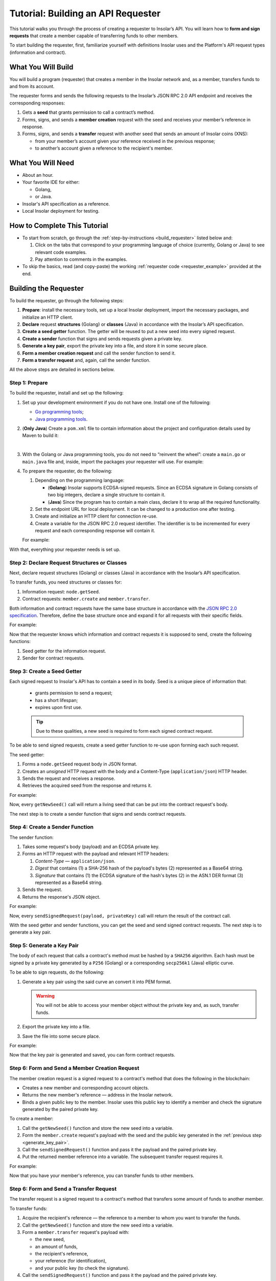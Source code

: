 .. _building_requester:

===================================
Tutorial: Building an API Requester
===================================

.. TODO: Put the relevant links to API specification everywhere necessary.

This tutorial walks you through the process of creating a requester to Insolar’s API. You will learn how to **form and sign requests** that create a member capable of transferring funds to other members.

To start building the requester, first, familiarize yourself with definitions Insolar uses and the Platform's API request types (information and contract).

.. _what_you_will_build:

What You Will Build
-------------------

You will build a program (requester) that creates a member in the Insolar network and, as a member, transfers funds to and from its account.

The requester forms and sends the following requests to the Insolar’s JSON RPC 2.0 API endpoint and receives the corresponding responses:

#. Gets a **seed** that grants permission to call a contract’s method.

#. Forms, signs, and sends a **member creation** request with the seed and receives your member’s reference in response.

#. Forms, signs, and sends a **transfer** request with another seed that sends an amount of Insolar coins (XNS):

   * from your member’s account given your reference received in the previous response;
   * to another’s account given a reference to the recipient's member.

.. _what_you_will_need:

What You Will Need
------------------

* About an hour.
* Your favorite IDE for either:

  * Golang,
  * or Java.

* Insolar's API specification as a reference.
* Local Insolar deployment for testing.

.. _how_to_complete:

How to Complete This Tutorial
-----------------------------

* To start from scratch, go through the :ref:`step-by-instructions <build_requester>` listed below and:

  #. Click on the tabs that correspond to your programming language of choice (currently, Golang or Java) to see relevant code examples.
  #. Pay attention to comments in the examples.

* To skip the basics, read (and copy-paste) the working :ref:`requester code <requester_example>` provided at the end.

.. _build_requester:

Building the Requester
----------------------

To build the requester, go through the following steps:

#. **Prepare**: install the necessary tools, set up a local Insolar deployment, import the necessary packages, and initialize an HTTP client.

#. **Declare** request **structures** (Golang) or **classes** (Java) in accordance with the Insolar’s API specification.

#. **Create a seed getter** function. The getter will be reused to put a new seed into every signed request.

#. **Create a sender** function that signs and sends requests given a private key.

#. **Generate a key pair**, export the private key into a file, and store it in some secure place.

#. **Form a member creation request** and call the sender function to send it.

#. **Form a transfer request** and, again, call the sender function.

All the above steps are detailed in sections below.

.. _prepare:

Step 1: Prepare
~~~~~~~~~~~~~~~

To build the requester, install and set up the following:

#. Set up your development environment if you do not have one. Install one of the following:

   * `Go programming tools <https://golang.org/doc/install>`_;
   * `Java programming tools <https://java.com/en/download/help/download_options.xml>`_.

   .. _maven_file:

#. (**Only Java**) Create a ``pom.xml`` file to contain information about the project and configuration details used by Maven to build it:

   .. toggle-header::
      :header: ``pom.xml`` **Show/Hide**

      .. code-block:: xml
         :linenos:

         <?xml version="1.0" encoding="UTF-8"?>
         <project xmlns="http://maven.apache.org/POM/4.0.0"
                  xmlns:xsi="http://www.w3.org/2001/XMLSchema-instance"
                  xsi:schemaLocation="http://maven.apache.org/POM/4.0.0 http://maven.apache.org/xsd/maven-4.0.0.xsd">
             <modelVersion>4.0.0</modelVersion>

             <groupId>requester</groupId>
             <artifactId>requester-java-example</artifactId>
             <version>1.0-SNAPSHOT</version>

             <properties>
                 <java.version>11</java.version>
             </properties>

             <dependencies>
                 <dependency>
                     <groupId>org.bouncycastle</groupId>
                     <artifactId>bcprov-jdk15on</artifactId>
                     <version>1.60</version>
                 </dependency>
                 <dependency>
                     <groupId>org.bouncycastle</groupId>
                     <artifactId>bcpkix-jdk15on</artifactId>
                     <version>1.51</version>
                 </dependency>
                 <dependency>
                     <groupId>org.json</groupId>
                     <artifactId>json</artifactId>
                     <version>20180813</version>
                 </dependency>
                 <dependency>
                     <groupId>com.google.code.gson</groupId>
                     <artifactId>gson</artifactId>
                     <version>2.8.5</version>
                 </dependency>
             </dependencies>
             
             <build>
                 <plugins>
                     <plugin>
                         <groupId>org.apache.maven.plugins</groupId>
                         <artifactId>maven-compiler-plugin</artifactId>
                         <version>3.8.0</version>
                         <configuration>
                             <release>11</release>
                         </configuration>
                     </plugin>

                     <plugin>
                         <groupId>org.apache.maven.plugins</groupId>
                         <artifactId>maven-assembly-plugin</artifactId>
                         <executions>
                             <execution>
                                 <phase>package</phase>
                                 <goals>
                                     <goal>single</goal>
                                 </goals>
                                 <configuration>
                                     <archive>
                                         <manifest>
                                             <mainClass>
                                                 requester.Main
                                             </mainClass>
                                         </manifest>
                                     </archive>
                                     <descriptorRefs>
                                         <descriptorRef>jar-with-dependencies</descriptorRef>
                                     </descriptorRefs>
                                 </configuration>
                             </execution>
                         </executions>
                     </plugin>

                 </plugins>
             </build>
             
         </project>

   |

#. With the Golang or Java programming tools, you do not need to “reinvent the wheel”: create a ``main.go`` or ``main.java`` file and, inside, import the packages your requester will use. For example:

   .. content-tabs::

      .. tab-container:: Golang
         :title: Golang: Main.go

         .. code-block:: Go
            :linenos:

            package main

            import (
               // You will need:
               // - Some basic Golang functionality.
               "os"
               "bytes"
               "io/ioutil"
               "fmt"
               "log"
               "strconv"
               // - HTTP client.
               "net/http"
               // - Big numbers to store signatures.
               "math/big"
               // - Basic cryptography.
               "crypto/x509"
               "crypto/elliptic"
               "crypto/ecdsa"
               "crypto/rand"
               "crypto/sha256"
               // - Basic encoding capabilities.
               "encoding/pem"
               "encoding/json"
               "encoding/base64"
               "encoding/asn1"
            )

      .. tab-container:: Java
         :title: Java: Main.java

         .. code-block:: Java
            :linenos:

            package requester;

            // You will need:
            // - Some basic Java functionality.
            import java.util.*;
            import java.nio.charset.StandardCharsets;
            import java.io.*;
            // - HTTP client.
            import java.net.URL;
            import java.net.http.HttpClient;
            import java.net.http.HttpRequest;
            import java.net.http.HttpResponse;
            // - Big numbers to store signatures.
            import java.math.BigInteger;
            // - Basic cryptography.
            import java.security.*;
            import java.security.spec.ECGenParameterSpec;
            import org.bouncycastle.asn1.*;
            import org.bouncycastle.openssl.jcajce.JcaPEMWriter;
            // - Basic encoding capabilities.
            import com.google.gson.Gson;
            import com.google.gson.annotations.SerializedName;
            import org.json.JSONObject;

#. To prepare the requester, do the following:

   #. Depending on the programming language:

      .. _golang_sig:

      * (**Golang**) Insolar supports ECDSA-signed requests. Since an ECDSA signature in Golang consists of two big integers, declare a single structure to contain it.
      * (**Java**) Since the program has to contain a main class, declare it to wrap all the required functionality.

      .. _set_url:
   #. Set the endpoint URL for local deployment. It can be changed to a production one after testing.
   #. Create and initialize an HTTP client for connection re-use.
   #. Create a variable for the JSON RPC 2.0 request identifier. The identifier is to be incremented for every request and each corresponding response will contain it.

   For example:

   .. content-tabs::

      .. tab-container:: Golang
         :title: Golang: Main.go

         .. code-block:: Go
            :linenos:

            // Declare a structure to contain the ECDSA signature:
            type ecdsaSignature struct {
               R, S *big.Int
            }

            // Set the endpoint URL for local deployment (is to be changed to a production URL):
            const (
               url = "http://127.0.0.1:19101/api/"
            )

            // Create and initialize an HTTP client for connection re-use:
            var client *http.Client

            func init() {
               client = &http.Client{}
            }

            // Create a variable for the JSON RPC 2.0 request identifier:
            var id int = 1
            // The identifier is to be incremented for every request and each corresponding response will contain it.

      .. tab-container:: Java
         :title: Java: Main.java

         .. code-block:: Java
            :linenos:

            // Declare a main class to wrap all the required functionality:
            public class Main {

                // Set the endpoint URL for local deployment (is to be changed to a production URL):
                private static final String API_URL = "http://localhost:19101/api";

                // Create and initialize an HTTP client for connection re-use:
                private static final HttpClient client = HttpClient.newBuilder().build();

                // Create a variable for the JSON RPC 2.0 request identifier:
                static Integer id = 1;
                // The identifier is to be incremented for every request and each corresponding response will contain it.

                // The Main class is to be continued...

With that, everything your requester needs is set up.

.. _declare_structs_or_classes:

Step 2: Declare Request Structures or Classes
~~~~~~~~~~~~~~~~~~~~~~~~~~~~~~~~~~~~~~~~~~~~~

Next, declare request structures (Golang) or classes (Java) in accordance with the Insolar’s API specification.

To transfer funds, you need structures or classes for:

#. Information request: ``node.getSeed``.
#. Contract requests: ``member.create`` and ``member.transfer``.

Both information and contract requests have the same base structure in accordance with the `JSON RPC 2.0 specification <https://www.jsonrpc.org/specification>`_.
Therefore, define the base structure once and expand it for all requests with their specific fields.

For example:

.. content-tabs::

   .. tab-container:: Golang
      :title: Golang: Main.go

      .. code-block:: Go
         :linenos:

         // Continue in the Main.go file...

         // Declare a nested structure to form requests to Insolar's API in accordance with the specification.
         // The Platform uses the basic JSON RPC 2.0 request structure:
         type requestBody struct {
            JSONRPC        string         `json:"jsonrpc"`
            ID             int            `json:"id"`
            Method         string         `json:"method"`
            // Params is a structure that depends on a particular method:
            Params         interface{}    `json:"params"`
         }

         // The Platform defines params of the signed request as follows:
         type params struct {
            Seed            string       `json:"seed"`
            CallSite        string       `json:"callSite"`
            // CallParams is a structure that depends on a particular method.
            CallParams      interface{}  `json:"callParams"`
            PublicKey       string       `json:"publicKey"`
         }

         type paramsWithReference struct {
            params
            Reference       string  `json:"reference"`
         }

         // The member.create request has no parameters, so it's an empty structure:
         type memberCreateCallParams struct {}

         // The transfer request sends an amount of funds to member identified by a reference:
         type transferCallParams struct {
            Amount            string    `json:"amount"`
            ToMemberReference string    `json:"toMemberReference"`
         }

   .. tab-container:: Java
      :title: Java: Main.java

      .. tip:: In Java, create the corresponding setters to initialize class instances later.

      .. code-block:: Java
         :linenos:

         // Continue in the Main class...

         // Declare a class to build a request:
         public static class Schema {

           // Declare a class to form requests to Insolar's API in accordance with the specification.
           // The Platform uses the basic JSON RPC 2.0 request structure:
           public static class requestBody {
               @SerializedName("jsonrpc")
               private String jsonrpc;
               @SerializedName("id")
               private Integer id;
               @SerializedName("method")
               private String method;
               @SerializedName("params")
               private Params params;

               // Create setters for the variables:
               public requestBody() {
                   // Set the JSON RPC protocol version:
                   jsonrpc = "2.0";
                   id = 1;
                   method = null;
                   params = null;
               }
               public requestBody withID(Integer id) {
                   this.id = id;
                   return this;
               }

               public requestBody withMethod(String method) {
                   this.method = method;
                   return this;
               }

               // Params is a class which structure depends on a particular method:
               public requestBody withParams(Params params) {
                   this.params = params;
                   return this;
               }

               // Create a converter function to JSON:
               public String toJson() {
                   return new Gson().toJson(this);
               }
           }

           // The Platform defines params of the signed request as follows:
           public static class Params {

               @SerializedName("seed")
               private String seed;
               @SerializedName("callSite")
               private String callSite;
               // callParams is a structure that depends on a particular method.
               @SerializedName("callParams")
               private Object callParams;
               @SerializedName("reference")
               private String reference;
               @SerializedName("publicKey")
               private String publicKey;

               // Create the corresponding setters:
               public void setSeed(String seed) {
                   this.seed = seed;
               }

               public void setCallSite(String callSite) {
                   this.callSite = callSite;
               }

               public void setCallParams(Object callParams) {
                   this.callParams = callParams;
               }

               public void setReference(String reference) {
                   this.reference = reference;
               }

               public void setPublicKey(String publicKey) {
                   this.publicKey = publicKey;
               }
           }
           // The transfer request sends an amount of funds to member identified by a reference:
           public static class TransferCallParams {
               private String amount;
               private String toMemberReference;

               // Create the corresponding setter:
               public TransferCallParams(String amount, String toMemberReference) {
                   this.amount = amount;
                   this.toMemberReference = toMemberReference;
               }
           }
         }

Now that the requester knows which information and contract requests it is supposed to send, create the following functions:

#. Seed getter for the information request.
#. Sender for contract requests.

.. _create_seed_getter:

Step 3: Create a Seed Getter
~~~~~~~~~~~~~~~~~~~~~~~~~~~~

Each signed request to Insolar's API has to contain a seed in its body. Seed is a unique piece of information that:

   * grants permission to send a request;
   * has a short lifespan;
   * expires upon first use.

   .. tip:: Due to these qualities, a new seed is required to form each signed contract request.

To be able to send signed requests, create a seed getter function to re-use upon forming each such request.

The seed getter:

#. Forms a ``node.getSeed`` request body in JSON format.
#. Creates an *unsigned* HTTP request with the body and a Content-Type (``application/json``) HTTP header.
#. Sends the request and receives a response.
#. Retrieves the acquired seed from the response and returns it.

For example:

.. content-tabs::

   .. tab-container:: Golang
      :title: Golang: Main.go

      .. code-block:: Go
         :linenos:

         // Continue in the Main.go file...

         // Create a function to get a new seed for each signed request:
         func getNewSeed() string {
             // Form a request body for getSeed:
             getSeedReq := requestBody{
                 JSONRPC: "2.0",
                 Method:  "node.getSeed",
                 ID:      id,
             }
             // Increment the id for future requests:
             id++

             // Marshal the payload into JSON:
             jsonSeedReq, err := json.Marshal(getSeedReq)
             if err != nil {
                 log.Fatalln(err)
             }

             // Create a new HTTP request and send it:
             seedReq, err := http.NewRequest("POST", url+"rpc", bytes.NewBuffer(jsonSeedReq))
             if err != nil {
                 log.Fatalln(err)
             }
             seedReq.Header.Set("ContentType", "application/json")
             seedResponse, err := client.Do(seedReq)
             if err != nil {
                 log.Fatalln(err)
             }
             defer seedReq.Body.Close()

             // Receive the response body:
             seedRespBody, err := ioutil.ReadAll(seedResponse.Body)
             if err != nil {
                 log.Fatalln(err)
             }

             // Unmarshal the response:
             var newSeed map[string]interface{}
             err = json.Unmarshal(seedRespBody, &newSeed)
             if err != nil {
                 log.Fatalln(err)
             }

             // (Optional) Print the request and its response:
             print := "POST to " + url+"call" +
             "\nPayload: " + string(jsonSeedReq) +
             "\nResponse status code: " +  strconv.Itoa(seedResponse.StatusCode) +
             "\nResponse: " + string(seedRespBody) + "\n"
             fmt.Println(print)

             // Retrieve and return the current seed:
             return newSeed["result"].(map[string]interface{})["Seed"].(string)
         }

   .. tab-container:: Java
      :title: Java: Main.java

      .. code-block:: Java
         :linenos:

         // Continue in the Main class...

         // Create a function to get a new seed for each signed request:
         private static String getNewSeed() throws Exception {

           // Form a request body for getSeed and format it into JSON:
           String seedRequest = new Schema.requestBody().withMethod("node.getSeed").withID(id).toJson();
           // Increment the id for future requests:
           id++;

           // Create a new HTTP request and send it:
           URL url = new URL(API_URL.concat("/rpc"));
           HttpRequest request = HttpRequest.newBuilder()
                   .POST(HttpRequest.BodyPublishers.ofString(seedRequest))
                   .header("Content-Type", "application/json; utf-8")
                   .uri(url.toURI())
                   .build();
           HttpResponse<String> send = client.send(request, HttpResponse.BodyHandlers.ofString());
           assert send.statusCode() == 200;

           // Receive the response body:
           String response = send.body();

           // (Optional) Print the request and its response:
           String req = new StringBuilder("\n\nPOST to ").append(url)
                   .append("\n")
                   .append("Payload: ")
                   .append(seedRequest)
                   .append("\nResponse status code = ").append(send.statusCode())
                   .append("\nResponse: ").append(response)
                   .append("\n")
                   .toString();
           System.out.println(req);

           // Retrieve and return the current seed:
           return new JSONObject(response).getJSONObject("result").getString("Seed");
         }

Now, every ``getNewSeed()`` call will return a living seed that can be put into the contract request's body.

The next step is to create a sender function that signs and sends contract requests.

.. _create_sender:

Step 4: Create a Sender Function
~~~~~~~~~~~~~~~~~~~~~~~~~~~~~~~~

The sender function:

#. Takes some request's body (payload) and an ECDSA private key.
#. Forms an HTTP request with the payload and relevant HTTP headers:

   #. *Content-Type* — ``application/json``.
   #. *Digest* that contains (1) a SHA-256 hash of the payload's bytes (2) represented as a Base64 string.
   #. *Signature* that contains (1) the ECDSA signature of the hash's bytes (2) in the ASN.1 DER format (3) represented as a Base64 string.

#. Sends the request.
#. Returns the response's JSON object.

For example:

.. content-tabs::

   .. tab-container:: Golang
      :title: Golang: Main.go

      .. tip:: In Golang, the ECDSA signature consists of two big integers. To form a signature, put into the ``ecdsaSignature`` structure defined in :ref:`one of the preparation steps <golang_sig>`.

      .. code-block:: Go
         :linenos:

         // Continue in the Main.go file...

         // Create a function to send signed requests:
         func sendSignedRequest(payload requestBody, privateKey *ecdsa.PrivateKey) map[string]interface{} {
             // Marshal the payload into JSON:
             jsonPayload, err := json.Marshal(payload)
             if err != nil {
                 log.Fatalln(err)
             }

             // Take a SHA-256 hash of the payload's bytes:
             hash := sha256.Sum256(jsonPayload)

             // Sign the hash with the private key:
             r, s, err := ecdsa.Sign(rand.Reader, privateKey, hash[:])
             if err != nil {
                 log.Fatalln(err)
             }

             // Convert the signature into ASN.1 DER format:
             sig := ecdsaSignature{
                 R: r,
                 S: s,
             }
             signature, err := asn1.Marshal(sig)
             if err != nil {
                 log.Fatalln(err)
             }

             // Convert both hash and signature into a Base64 string:
             hash64 := base64.StdEncoding.EncodeToString(hash[:])
             signature64 := base64.StdEncoding.EncodeToString(signature)

             // Create a new request and set its headers:
             request, err := http.NewRequest("POST", url+"call", bytes.NewBuffer(jsonPayload))
             if err != nil {
                 log.Fatalln(err)
             }
             request.Header.Set("ContentType", "application/json")

             // Put the hash string into the HTTP Digest header:
             request.Header.Set("Digest", "SHA-256="+hash64)

             // Put the signature string into the HTTP Signature header:
             request.Header.Set("Signature", "keyId=\"public-key\", algorithm=\"ecdsa\", headers=\"digest\", signature="+signature64)

             // Send the signed request:
             response, err := client.Do(request)
             if err != nil {
                 log.Fatalln(err)
             }
             defer response.Body.Close()

             // Receive the response body:
             responseBody, err := ioutil.ReadAll(response.Body)
             if err != nil {
                 log.Fatalln(err)
             }

             // Unmarshal it into a JSON object:
             var JSONObject map[string]interface{}
             err = json.Unmarshal(responseBody, &JSONObject)
             if err != nil {
                 log.Fatalln(err)
             }

             // (Optional) Print the request and its response:
             print := "POST to " + url+"call" +
             "\nPayload: " + string(jsonPayload) +
             "\nResponse status code: " + strconv.Itoa(response.StatusCode) +
             "\nResponse: " + string(responseBody) + "\n"
             fmt.Println(print)

             // Return the response:
             return JSONObject
         }

   .. tab-container:: Java
      :title: Java: Main.java

      .. code-block:: Java
         :linenos:

         // Continue in the Main class...

         // Create a function to send signed requests:
         private static JSONObject sendSignedRequest(String requestBody, PrivateKey privateKey) throws Exception {

             // Take a SHA-256 hash of the payload's bytes:
             byte[] payload = requestBody.getBytes("UTF-8");
             MessageDigest detester = MessageDigest.getInstance("SHA-256");
             detester.update(payload);
             byte[] digest = detester.digest();

             // Sign the hash with the private key:
             Signature ecdsaSign = Signature.getInstance("SHA256withECDSA", "BC");
             ecdsaSign.initSign(privateKey);
             ecdsaSign.update(payload);
             byte[] signature = ecdsaSign.sign();

             // Convert the signature into ASN.1 DER format:
             ASN1InputStream asn1 = new ASN1InputStream(signature);
             DLSequence dlSequence = (DLSequence) asn1.readObject();
             BigInteger r = ((ASN1Integer) dlSequence.getObjectAt(0)).getPositiveValue();
             BigInteger s = ((ASN1Integer) dlSequence.getObjectAt(1)).getPositiveValue();
             ByteArrayOutputStream bos = new ByteArrayOutputStream();
             DERSequenceGenerator seq = new DERSequenceGenerator(bos);
             seq.addObject(new ASN1Integer(r));
             seq.addObject(new ASN1Integer(s));
             seq.close();
             byte[] derSignature = bos.toByteArray();

             // Convert both hash and signature into a Base64 string:
             String digest64 = Base64.getEncoder().encodeToString(digest);
             String signature64 = Base64.getEncoder().encodeToString(derSignature);

             // Put the hash string into the HTTP Digest header:
             String digestHeader = "SHA-256=" + digest64;
             // Put the signature string into the HTTP Signature header:
             String signatureHeader = "keyId=\"member-pub-key\", algorithm=\"ecdsa\", headers=\"digest\", signature=" + signature64;

             // Create a new request and send it:
             URL url = new URL(API_URL.concat("/call"));
             HttpRequest request = HttpRequest.newBuilder()
                     .POST(HttpRequest.BodyPublishers.ofString(requestBody))
                     .header("Content-Type", "application/json; utf-8")
                     .header("Digest", digestHeader)
                     .header("Signature", signatureHeader)
                     .uri(url.toURI())
                     .build();
             HttpResponse<String> send = client.send(request, HttpResponse.BodyHandlers.ofString());

             assert send.statusCode() == 200;

             // Receive the response:
             String response = send.body();

             // (Optional) Print the request and its response:
             String req = new StringBuilder("\n\nPOST to ").append(url)
                     .append("\n")
                     .append("Payload: ")
                     .append(requestBody)
                     .append("\nResponse status code = ").append(send.statusCode())
                     .append("\nResponse: ").append(response)
                     .append("\n")
                     .toString();
             System.out.println(req);

             // Return the response:
             return new JSONObject(response);
         }

Now, every ``sendSignedRequest(payload, privateKey)`` call will return the result of the contract call.

With the seed getter and sender functions, you can get the seed and send signed contract requests. The next step is to generate a key pair.

.. _generate_key_pair:

Step 5: Generate a Key Pair
~~~~~~~~~~~~~~~~~~~~~~~~~~~

The body of each request that calls a contract's method must be hashed by a ``SHA256`` algorithm. Each hash must be signed by a private key generated by a ``P256`` (Golang) or a corresponding ``secp256k1`` (Java) elliptic curve.

To be able to sign requests, do the following:

#. Generate a key pair using the said curve an convert it into PEM format.

   .. warning:: You will not be able to access your member object without the private key and, as such, transfer funds.

#. Export the private key into a file.
#. Save the file into some secure place.

For example:

.. content-tabs::

   .. tab-container:: Golang
      :title: Golang: Main.go

      .. tip:: In Golang, to encode the key into the PEM format, first, convert it into ASN.1 DER using the ``x509`` library.

      .. code-block:: Go
         :linenos:

         // Continue in the Main.go file...

         // Create the main function:
         func main() {
            // Generate a key pair:
            privateKey := new(ecdsa.PrivateKey)
            privateKey, err := ecdsa.GenerateKey(elliptic.P256(), rand.Reader)
            var publicKey ecdsa.PublicKey
            publicKey = privateKey.PublicKey

            // Convert both private and public keys into PEM format:
            x509PublicKey, err := x509.MarshalPKIXPublicKey(&publicKey)
            if err != nil {
                log.Fatalln(err)
            }
            pemPublicKey := pem.EncodeToMemory(&pem.Block{Type: "PUBLIC KEY", Bytes: x509PublicKey})

            x509PrivateKey, err := x509.MarshalECPrivateKey(privateKey)
            if err != nil {
                log.Fatalln(err)
            }
            pemPrivateKey := pem.EncodeToMemory(&pem.Block{Type: "PRIVATE KEY", Bytes: x509PrivateKey})

            // The private key is required to sign requests.
            // Make sure to put into a file to save it in some secure place later:
            file, err := os.Create("private.pem")
            if err != nil {
                fmt.Println(err)
                return
            }
            file.WriteString(string(pemPrivateKey))
            file.Close()

            // The main function is to be continued...
          }

   .. tab-container:: Java
      :title: Java: Main.java

      .. code-block:: Java
         :linenos:

         // Continue in the Main class...

         // Create the main function:
         public static void main(String[] args) throws Exception {
             // Generate a key pair:
             Security.addProvider(new org.bouncycastle.jce.provider.BouncyCastleProvider());
             SecureRandom secureRandom = new SecureRandom();
             ECGenParameterSpec spec = new ECGenParameterSpec("secp256k1");
             KeyPairGenerator keyPairGenerator = KeyPairGenerator.getInstance("ECDSA");
             keyPairGenerator.initialize(spec, secureRandom);
             KeyPair keyPair = keyPairGenerator.generateKeyPair();

             // Convert the public key into PEM format:
             ByteArrayOutputStream baos = new ByteArrayOutputStream();
             JcaPEMWriter jcaPEMWriter = new JcaPEMWriter(new OutputStreamWriter(baos, StandardCharsets.UTF_8));
             jcaPEMWriter.writeObject(keyPair.getPublic());
             jcaPEMWriter.flush();
             jcaPEMWriter.close();
             String publicKey = new String(baos.toByteArray());

             // The private key is required to sign requests.
             // Convert it into PEM format and make sure to put into a file to save it in some secure place later:
             StringWriter stringWriter = new StringWriter();
             JcaPEMWriter pemWriter = new JcaPEMWriter(stringWriter);
             try (PrintStream out = new PrintStream(new FileOutputStream("private.pem"))) {
                 pemWriter.writeObject(keyPair);
                 pemWriter.close();
                 String pem = stringWriter.toString();
                 out.print(pem);
             }

             // The main function is to be continued...
          }

Now that the key pair is generated and saved, you can form contract requests.

.. _form_member_create:

Step 6: Form and Send a Member Creation Request
~~~~~~~~~~~~~~~~~~~~~~~~~~~~~~~~~~~~~~~~~~~~~~~

The member creation request is a signed request to a contract's method that does the following in the blockchain:

* Creates a new member and corresponding account objects.
* Returns the new member's reference — address in the Insolar network.
* Binds a given public key to the member. Insolar uses this public key to identify a member and check the signature generated by the paired private key.

To create a member:

#. Call the ``getNewSeed()`` function and store the new seed into a variable.
#. Form the ``member.create`` request's payload with the seed and the public key generated in the :ref:`previous step <generate_key_pair>`.
#. Call the ``sendSignedRequest()`` function and pass it the payload and the paired private key.
#. Put the returned member reference into a variable. The subsequent transfer request requires it.

For example:

.. content-tabs::

   .. tab-container:: Golang
      :title: Golang: Main.go

      .. code-block:: Go
         :linenos:

         // Continue in the main() function...

         // Get a seed to form the request:
         seed := getNewSeed()
         // Form a request body for member.create:
         createMemberReq := requestBody{
             JSONRPC: "2.0",
             Method:  "api.call",
             ID:      id,
             Params:params {
                 Seed: seed,
                 CallSite: "member.create",
                 CallParams:memberCreateCallParams {},
                 PublicKey: string(pemPublicKey),},
         }
         // Increment the JSON RPC 2.0 request identifier for future requests:
         id++

         // Send the signed member.create request:
         newMember := sendSignedRequest(createMemberReq, privateKey)

         // Put the reference to your new member into a variable to send subsequent transfer requests:
         memberReference := newMember["result"].(map[string]interface{})["callResult"].(map[string]interface{})["reference"].(string)

         // The main function is to be continued...

   .. tab-container:: Java
      :title: Java: Main.java

      .. code-block:: Java
         :linenos:

         // Continue in the main() function...

         // Get a seed to form a request:
         String seed = getNewSeed();
         // Form a request body for member.create:
         Schema.Params memberParams = new Schema.Params();
         memberParams.setSeed(seed);
         memberParams.setCallSite("member.create");
         memberParams.setPublicKey(publicKey);

         // Form a JSON payload:
         String createMemberReq = new Schema.requestBody().withMethod("api.call").withParams(memberParams).withID(id).toJson();

         // Increment the JSON RPC 2.0 request identifier for future requests:
         id++;

         // Send the signed member.create request:
         JSONObject newMember = sendSignedRequest(createMemberReq, keyPair.getPrivate());
         assert newMember.isNull("error");

         // Put the reference to your new member into a variable to send subsequent transfer requests:
         String memberReference = newMember.getJSONObject("result").getJSONObject("callResult").getString("reference");

         // The main function is to be continued...

Now that you have your member's reference, you can transfer funds to other members.

.. _form_transfer:

Step 6: Form and Send a Transfer Request
~~~~~~~~~~~~~~~~~~~~~~~~~~~~~~~~~~~~~~~~

The transfer request is a signed request to a contract's method that transfers some amount of funds to another member.

To transfer funds:

#. Acquire the recipient's reference — the reference to a member to whom you want to transfer the funds.
#. Call the ``getNewSeed()`` function and store the new seed into a variable.
#. Form a ``member.transfer`` request's payload with:

   * the new seed,
   * an amount of funds,
   * the recipient's reference,
   * your reference (for identification),
   * and your public key (to check the signature).

#. Call the ``sendSignedRequest()`` function and pass it the payload and the paired private key.

The transfer request will return the factual fee value in its response.

For example:

.. attention:: Put the reference to the recipient's member into the ``ToMemberReference`` field value in the highlighted line.

.. content-tabs::

   .. tab-container:: Golang
      :title: Golang: Main.go

      .. code-block:: Go
         :linenos:
         :emphasize-lines: 15

         // Continue in the main() function...

         // Get a new seed to form a transfer request:
         seed = getNewSeed()
         // Form a request body for transfer:
         transferReq := requestBody{
             JSONRPC: "2.0",
             Method:  "api.call",
             ID:      id,
             Params:paramsWithReference{ params:params{
                    Seed: seed,
                    CallSite: "member.transfer",
                    CallParams:transferCallParams {
                        Amount: "100",
                        ToMemberReference: "<reference_to_the_recipient_member>",
                    },
                    PublicKey: string(pemPublicKey),
                 },
                 Reference: string(memberReference),
             },
         }
         // Increment the id for future requests:
         id++

         // Send the signed transfer request:
         newTransfer := sendSignedRequest(transferReq, privateKey)
         fee := newTransfer["result"].(map[string]interface{})["callResult"].(map[string]interface{})["fee"].(string)

	     // (Optional) Print out the fee.
         fmt.Println("Fee is " + fee)

         // Close the main function.
         }

   .. tab-container:: Java
      :title: Java: Main.java

      .. code-block:: Java
         :linenos:
         :emphasize-lines: 11

         // Continue in the main() function...

         // Get a new seed to form a transfer request:
         seed = getNewSeed();

         // Form a request body for transfer:
         Schema.Params transferParams = new Schema.Params();
         transferParams.setSeed(seed);
         transferParams.setCallSite("member.transfer");
         transferParams.setPublicKey(publicKey);
         transferParams.setCallParams(new Schema.TransferCallParams("100", "<reference_to_the_recipient_member>"));
         transferParams.setReference(memberReference);

         // Form a JSON payload:
         String transferReq = new Schema.requestBody().withMethod("api.call").withParams(transferParams).withID(id).toJson();

         // Increment the id for future requests:
         id++;

         // Send the signed transfer request:
         JSONObject newTransfer = sendSignedRequest(transferReq, keyPair.getPrivate());
         assert newTransfer.isNull("error");
         String fee = newTransfer.getJSONObject("result").getJSONObject("callResult").getString("fee");

         // (Optional) Print out the fee.
         System.out.println("Fee is " + fee);

         // Clone the main() function.
         }
         // And remember to close the Main class.
         }

With that, the requester, as a member, can send funds to other members of the Insolar network.

.. _test_requester:

Step 7: Test the Requester
~~~~~~~~~~~~~~~~~~~~~~~~~~

To test the requester, do the following:

#. Set up an :ref:`Insolar network locally <setting_up_devnet>`.
#. Make sure the :ref:`endpoint URL <set_url>` is set to ``http://127.0.0.1:19101/api/``.
#. Run the requester:

.. content-tabs::

   .. tab-container:: Golang
      :title: Golang

      .. code-block:: console

         $ go run Main.go

   .. tab-container:: Java
      :title: Java: Main.java

      .. tip:: Make sure to create the ``pom.xml`` file for Maven as described in :ref:`one of the preparation steps <maven_file>`.

      .. code-block:: console

         $ mvn install
         $ java -jar ./target/insolar-java-example-1.0-SNAPSHOT-jar-with-dependencies.jar

.. _Summary:

Summary
-------

Congratulations! You have just developed a requester capable of forming signed requests to interact with the Insolar's API.

Build upon it:

#. Create structures for other requests in accordance with the Insolar's API specification.
#. Export the getter and sender functions to use them in other packages.

.. _requester_example:

Complete Requester Code Examples
--------------------------------

Below are the complete requester code examples in both Golang and Java. Click the links to show or hide them.

.. attention:: To be able to send transfer requests, put the reference to the recipient's member into the ``ToMemberReference`` field value in the highlighted line.

.. toggle-header::
   :header: Golang: ``Main.go`` file. **Show/Hide**

   .. code-block:: Go
      :linenos:
      :emphasize-lines: 277

      package main

      import (
        // You will need:
        // - Some basic Golang functionality.
        "os"
        "bytes"
        "io/ioutil"
        "fmt"
        "log"
        "strconv"
        // - HTTP client.
        "net/http"
        // - Big numbers to store signatures.
        "math/big"
        // - Basic cryptography.
        "crypto/x509"
        "crypto/elliptic"
        "crypto/ecdsa"
        "crypto/rand"
        "crypto/sha256"
        // - Basic encoding capabilities.
        "encoding/pem"
        "encoding/json"
        "encoding/base64"
        "encoding/asn1"
      )

      // Declare a structure to contain the ECDSA signature:
      type ecdsaSignature struct {
        R, S *big.Int
      }

      // Set the endpoint URL for local deployment (is to be changed to a production URL):
      const (
        url = "http://127.0.0.1:19101/api/"
      )

      // Create and initialize an HTTP client for connection re-use:
      var client *http.Client

      func init() {
        client = &http.Client{}
      }

      // Create a variable for the JSON RPC 2.0 request identifier:
      var id int = 1
      // The identifier is to be incremented for every request and each corresponding response will contain it.

      // Declare a nested structure to form requests to Insolar's API in accordance with the specification.
      // The Platform uses the basic JSON RPC 2.0 request structure:
      type requestBody struct {
        JSONRPC        string         `json:"jsonrpc"`
        ID             int            `json:"id"`
        Method         string         `json:"method"`
        // Params is a structure that depends on a particular method:
        Params         interface{}    `json:"params"`
      }

      // The Platform defines params of the signed request as follows:
      type params struct {
        Seed            string       `json:"seed"`
        CallSite        string       `json:"callSite"`
        // CallParams is a structure that depends on a particular method.
        CallParams      interface{}  `json:"callParams"`
        PublicKey       string       `json:"publicKey"`
      }

      type paramsWithReference struct {
        params
        Reference       string  `json:"reference"`
      }

      // The member.create request has no parameters, so it's an empty structure:
      type memberCreateCallParams struct {}

      // The transfer request sends an amount of funds to member identified by a reference:
      type transferCallParams struct {
        Amount            string    `json:"amount"`
        ToMemberReference string    `json:"toMemberReference"`
      }

      // Create a function to get a new seed for each signed request:
      func getNewSeed() string {
        // Form a request body for getSeed:
        getSeedReq := requestBody{
          JSONRPC: "2.0",
          Method:  "node.getSeed",
          ID:      id,
        }
        // Increment the id for future requests:
        id++

        // Marshal the payload into JSON:
        jsonSeedReq, err := json.Marshal(getSeedReq)
        if err != nil {
          log.Fatalln(err)
        }

        // Create a new HTTP request and send it:
        seedReq, err := http.NewRequest("POST", url+"rpc", bytes.NewBuffer(jsonSeedReq))
        if err != nil {
          log.Fatalln(err)
        }
        seedReq.Header.Set("ContentType", "application/json")
        seedResponse, err := client.Do(seedReq)
        if err != nil {
          log.Fatalln(err)
        }
        defer seedReq.Body.Close()

        // Receive the response body:
        seedRespBody, err := ioutil.ReadAll(seedResponse.Body)
        if err != nil {
          log.Fatalln(err)
        }

        // Unmarshal the response:
        var newSeed map[string]interface{}
        err = json.Unmarshal(seedRespBody, &newSeed)
        if err != nil {
          log.Fatalln(err)
        }

        // (Optional) Print the request and its response:
        print := "POST to " + url+"call" +
        "\nPayload: " + string(jsonSeedReq) +
        "\nResponse status code: " +  strconv.Itoa(seedResponse.StatusCode) +
        "\nResponse: " + string(seedRespBody) + "\n"
        fmt.Println(print)

        // Retrieve and return the current seed:
        return newSeed["result"].(map[string]interface{})["Seed"].(string)
      }

      // Create a function to send signed requests:
      func sendSignedRequest(payload requestBody, privateKey *ecdsa.PrivateKey) map[string]interface{} {
        // Marshal the payload into JSON:
        jsonPayload, err := json.Marshal(payload)
        if err != nil {
          log.Fatalln(err)
        }

          // Take a SHA-256 hash of the payload's bytes:
        hash := sha256.Sum256(jsonPayload)

        // Sign the hash with the private key:
        r, s, err := ecdsa.Sign(rand.Reader, privateKey, hash[:])
        if err != nil {
          log.Fatalln(err)
        }

        // Convert the signature into ASN.1 DER format:
        sig := ecdsaSignature{
          R: r,
          S: s,
        }
        signature, err := asn1.Marshal(sig)
        if err != nil {
          log.Fatalln(err)
        }

        // Convert both hash and signature into a Base64 string:
        hash64 := base64.StdEncoding.EncodeToString(hash[:])
        signature64 := base64.StdEncoding.EncodeToString(signature)

        // Create a new request and set its headers:
        request, err := http.NewRequest("POST", url+"call", bytes.NewBuffer(jsonPayload))
        if err != nil {
          log.Fatalln(err)
        }
        request.Header.Set("ContentType", "application/json")

        // Put the hash string into the HTTP Digest header:
        request.Header.Set("Digest", "SHA-256="+hash64)

        // Put the signature string into the HTTP Signature header:
        request.Header.Set("Signature", "keyId=\"public-key\", algorithm=\"ecdsa\", headers=\"digest\", signature="+signature64)

        // Send the signed request:
        response, err := client.Do(request)
        if err != nil {
          log.Fatalln(err)
        }
        defer response.Body.Close()

        // Receive the response body:
        responseBody, err := ioutil.ReadAll(response.Body)
        if err != nil {
          log.Fatalln(err)
        }

        // Unmarshal it into a JSON object:
        var JSONObject map[string]interface{}
        err = json.Unmarshal(responseBody, &JSONObject)
        if err != nil {
          log.Fatalln(err)
        }

        // (Optional) Print the request and its response:
        print := "POST to " + url+"call" +
        "\nPayload: " + string(jsonPayload) +
        "\nResponse status code: " + strconv.Itoa(response.StatusCode) +
        "\nResponse: " + string(responseBody) + "\n"
        fmt.Println(print)

        // Return the response:
        return JSONObject
      }

      // Create the main function to form and send signed requests:
      func main() {
        // Generate a key pair:
        privateKey := new(ecdsa.PrivateKey)
        privateKey, err := ecdsa.GenerateKey(elliptic.P256(), rand.Reader)
        var publicKey ecdsa.PublicKey
        publicKey = privateKey.PublicKey

        // Convert both private and public keys into PEM format:
        x509PublicKey, err := x509.MarshalPKIXPublicKey(&publicKey)
        if err != nil {
          log.Fatalln(err)
        }
        pemPublicKey := pem.EncodeToMemory(&pem.Block{Type: "PUBLIC KEY", Bytes: x509PublicKey})

        x509PrivateKey, err := x509.MarshalECPrivateKey(privateKey)
        if err != nil {
          log.Fatalln(err)
        }
        pemPrivateKey := pem.EncodeToMemory(&pem.Block{Type: "PRIVATE KEY", Bytes: x509PrivateKey})

        // The private key is required to sign requests.
        // Make sure to put into a file to save it in some secure place later:
        file, err := os.Create("private.pem")
          if err != nil {
              fmt.Println(err)
              return
          }
          file.WriteString(string(pemPrivateKey))
          file.Close()

        // Get a seed to form the request:
        seed := getNewSeed()
          // Form a request body for member.create:
        createMemberReq := requestBody{
          JSONRPC: "2.0",
          Method:  "api.call",
          ID:      id,
          Params:params {
            Seed: seed,
            CallSite: "member.create",
            CallParams:memberCreateCallParams {},
            PublicKey: string(pemPublicKey),},
        }
        // Increment the JSON RPC 2.0 request identifier for future requests:
        id++

        // Send the signed member.create request:
        newMember := sendSignedRequest(createMemberReq, privateKey)

        // Put the reference to your new member into a variable to send transfer requests:
        memberReference := newMember["result"].(map[string]interface{})["callResult"].(map[string]interface{})["reference"].(string)
        fmt.Println("Member reference is " + memberReference)

        // Get a new seed to form a transfer request:
        seed = getNewSeed()
        // Form a request body for transfer:
        transferReq := requestBody{
          JSONRPC: "2.0",
          Method:  "api.call",
          ID:      id,
          Params:paramsWithReference{ params:params{
              Seed: seed,
              CallSite: "member.transfer",
              CallParams:transferCallParams {
                Amount: "100",
                ToMemberReference: "<reference_to_the_recipient_member>",
              },
              PublicKey: string(pemPublicKey),
            },
            Reference: string(memberReference),
          },
        }
        // Increment the id for future requests:
        id++

        // Send the signed transfer request:
        newTransfer := sendSignedRequest(transferReq, privateKey)
        fee := newTransfer["result"].(map[string]interface{})["callResult"].(map[string]interface{})["fee"].(string)

        // (Optional) Print out the fee.
        fmt.Println("Fee is " + fee)
      }

|

.. toggle-header::
   :header: Java: ``Main.java`` file. **Show/Hide**

   .. code-block:: Java
      :linenos:
      :emphasize-lines: 294

      package requester;

      // You will need:
      // - Some basic Java functionality.
      import java.util.*;
      import java.nio.charset.StandardCharsets;
      import java.io.*;
      // - HTTP client.
      import java.net.URL;
      import java.net.http.HttpClient;
      import java.net.http.HttpRequest;
      import java.net.http.HttpResponse;
      // - Big numbers to store signatures.
      import java.math.BigInteger;
      // - Basic cryptography.
      import java.security.*;
      import java.security.spec.ECGenParameterSpec;
      import org.bouncycastle.asn1.*;
      import org.bouncycastle.openssl.jcajce.JcaPEMWriter;
      // - Basic encoding capabilities.
      import com.google.gson.Gson;
      import com.google.gson.annotations.SerializedName;
      import org.json.JSONObject;

      // Declare a main class to wrap all the required functionality:
      public class Main {

          // Set the endpoint URL for local deployment (is to be changed to a production URL):
          private static final String API_URL = "http://localhost:19101/api";

          // Create and initialize an HTTP client for connection re-use:
          private static final HttpClient client = HttpClient.newBuilder().build();

          // Create a variable for the JSON RPC 2.0 request identifier:
          static Integer id = 1;
          // The identifier is to be incremented for every request and each corresponding response will contain it.

          // Declare a class to build a request:
          public static class Schema {

              // Declare a class to form requests to Insolar's API in accordance with the specification.
              // The Platform uses the basic JSON RPC 2.0 request structure:
              public static class requestBody {
                  @SerializedName("jsonrpc")
                  private String jsonrpc;
                  @SerializedName("id")
                  private Integer id;
                  @SerializedName("method")
                  private String method;
                  @SerializedName("params")
                  private Params params;

                  // Create setters for the variables:
                  public requestBody() {
                      // Set the JSON RPC protocol version:
                      jsonrpc = "2.0";
                      id = 1;
                      method = null;
                      params = null;
                  }
                  public requestBody withID(Integer id) {
                      this.id = id;
                      return this;
                  }

                  public requestBody withMethod(String method) {
                      this.method = method;
                      return this;
                  }

                  // Params is a class which structure depends on a particular method:
                  public requestBody withParams(Params params) {
                      this.params = params;
                      return this;
                  }

                  // Create a converter function to JSON:
                  public String toJson() {
                      return new Gson().toJson(this);
                  }
              }

              // The Platform defines params of the signed request as follows:
              public static class Params {

                  @SerializedName("seed")
                  private String seed;
                  @SerializedName("callSite")
                  private String callSite;
                  // callParams is a structure that depends on a particular method.
                  @SerializedName("callParams")
                  private Object callParams;
                  @SerializedName("reference")
                  private String reference;
                  @SerializedName("publicKey")
                  private String publicKey;

                  // Create the corresponding setters:
                  public void setSeed(String seed) {
                      this.seed = seed;
                  }

                  public void setCallSite(String callSite) {
                      this.callSite = callSite;
                  }

                  public void setCallParams(Object callParams) {
                      this.callParams = callParams;
                  }

                  public void setReference(String reference) {
                      this.reference = reference;
                  }

                  public void setPublicKey(String publicKey) {
                      this.publicKey = publicKey;
                  }
              }
              // The transfer request sends an amount of funds to member identified by a reference:
              public static class TransferCallParams {
                  private String amount;
                  private String toMemberReference;

                  // Create the corresponding setter:
                  public TransferCallParams(String amount, String toMemberReference) {
                      this.amount = amount;
                      this.toMemberReference = toMemberReference;
                  }
              }
          }

          // Create a function to get a new seed for each signed request:
          private static String getNewSeed() throws Exception {

              // Form a request body for getSeed and format it into JSON:
              String seedRequest = new Schema.requestBody().withMethod("node.getSeed").withID(id).toJson();
              // Increment the id for future requests:
              id++;

              // Create a new HTTP request and send it:
              URL url = new URL(API_URL.concat("/rpc"));
              HttpRequest request = HttpRequest.newBuilder()
                      .POST(HttpRequest.BodyPublishers.ofString(seedRequest))
                      .header("Content-Type", "application/json; utf-8")
                      .uri(url.toURI())
                      .build();
              HttpResponse<String> send = client.send(request, HttpResponse.BodyHandlers.ofString());
              assert send.statusCode() == 200;

              // Receive the response body:
              String response = send.body();

              // (Optional) Print the request and its response:
              String req = new StringBuilder("\n\nPOST to ").append(url)
                      .append("\n")
                      .append("Payload: ")
                      .append(seedRequest)
                      .append("\nResponse status code: ").append(send.statusCode())
                      .append("\nResponse: ").append(response)
                      .append("\n")
                      .toString();
              System.out.println(req);

              // Retrieve and return the current seed:
              return new JSONObject(response).getJSONObject("result").getString("Seed");
          }

          // Create a function to send signed requests:
          private static JSONObject sendSignedRequest(String requestBody, PrivateKey privateKey) throws Exception {

              // Take a SHA-256 hash of the payload's bytes:
              byte[] payload = requestBody.getBytes("UTF-8");
              MessageDigest detester = MessageDigest.getInstance("SHA-256");
              detester.update(payload);
              byte[] digest = detester.digest();

              // Sign the hash with the private key:
              Signature ecdsaSign = Signature.getInstance("SHA256withECDSA", "BC");
              ecdsaSign.initSign(privateKey);
              ecdsaSign.update(payload);
              byte[] signature = ecdsaSign.sign();

              // Convert the signature into ASN.1 DER format:
              ASN1InputStream asn1 = new ASN1InputStream(signature);
              DLSequence dlSequence = (DLSequence) asn1.readObject();
              BigInteger r = ((ASN1Integer) dlSequence.getObjectAt(0)).getPositiveValue();
              BigInteger s = ((ASN1Integer) dlSequence.getObjectAt(1)).getPositiveValue();
              ByteArrayOutputStream bos = new ByteArrayOutputStream();
              DERSequenceGenerator seq = new DERSequenceGenerator(bos);
              seq.addObject(new ASN1Integer(r));
              seq.addObject(new ASN1Integer(s));
              seq.close();
              byte[] derSignature = bos.toByteArray();

              // Convert both hash and signature into a Base64 string:
              String digest64 = Base64.getEncoder().encodeToString(digest);
              String signature64 = Base64.getEncoder().encodeToString(derSignature);

              // Put the hash string into the HTTP Digest header:
              String digestHeader = "SHA-256=" + digest64;
              // Put the signature string into the HTTP Signature header:
              String signatureHeader = "keyId=\"member-pub-key\", algorithm=\"ecdsa\", headers=\"digest\", signature=" + signature64;

              // Create a new request and send it:
              URL url = new URL(API_URL.concat("/call"));
              HttpRequest request = HttpRequest.newBuilder()
                      .POST(HttpRequest.BodyPublishers.ofString(requestBody))
                      .header("Content-Type", "application/json; utf-8")
                      .header("Digest", digestHeader)
                      .header("Signature", signatureHeader)
                      .uri(url.toURI())
                      .build();
              HttpResponse<String> send = client.send(request, HttpResponse.BodyHandlers.ofString());

              assert send.statusCode() == 200;

              // Receive the response:
              String response = send.body();

              // (Optional) Print the request and its response:
              String req = new StringBuilder("\n\nPOST to ").append(url)
                      .append("\n")
                      .append("Payload: ")
                      .append(requestBody)
                      .append("\nResponse status code = ").append(send.statusCode())
                      .append("\nResponse: ").append(response)
                      .append("\n")
                      .toString();
              System.out.println(req);

              // Return the response:
              return new JSONObject(response);
          }

          // Create the main function to form and send signed requests:
          public static void main(String[] args) throws Exception {
              // Generate a key pair:
              Security.addProvider(new org.bouncycastle.jce.provider.BouncyCastleProvider());
              SecureRandom secureRandom = new SecureRandom();
              ECGenParameterSpec spec = new ECGenParameterSpec("secp256k1");
              KeyPairGenerator keyPairGenerator = KeyPairGenerator.getInstance("ECDSA");
              keyPairGenerator.initialize(spec, secureRandom);
              KeyPair keyPair = keyPairGenerator.generateKeyPair();

              // Convert the public key into PEM format:
              ByteArrayOutputStream baos = new ByteArrayOutputStream();
              JcaPEMWriter jcaPEMWriter = new JcaPEMWriter(new OutputStreamWriter(baos, StandardCharsets.UTF_8));
              jcaPEMWriter.writeObject(keyPair.getPublic());
              jcaPEMWriter.flush();
              jcaPEMWriter.close();
              String publicKey = new String(baos.toByteArray());

              // The private key is required to sign requests.
              // Convert it into PEM format and make sure to put into a file to save it in some secure place later:
              StringWriter stringWriter = new StringWriter();
              JcaPEMWriter pemWriter = new JcaPEMWriter(stringWriter);
              try (PrintStream out = new PrintStream(new FileOutputStream("private.pem"))) {
                  pemWriter.writeObject(keyPair);
                  pemWriter.close();
                  String pem = stringWriter.toString();
                  out.print(pem);
              }

              // Get a seed to form a request:
              String seed = getNewSeed();
              // Form a request body for member.create:
              Schema.Params memberParams = new Schema.Params();
              memberParams.setSeed(seed);
              memberParams.setCallSite("member.create");
              memberParams.setPublicKey(publicKey);

              // Form a JSON payload:
              String createMemberReq = new Schema.requestBody().withMethod("api.call").withParams(memberParams).withID(id).toJson();

              // Increment the JSON RPC 2.0 request identifier for future requests:
              id++;

              // Send the signed member.create request:
              JSONObject newMember = sendSignedRequest(createMemberReq, keyPair.getPrivate());
              assert newMember.isNull("error");

              // Put the reference to your new member into a variable to send subsequent transfer requests:
              String memberReference = newMember.getJSONObject("result").getJSONObject("callResult").getString("reference");
              System.out.println("Member reference is " + memberReference);

              // Get a new seed to form a transfer request:
              seed = getNewSeed();

              // Form a request body for transfer:
              Schema.Params transferParams = new Schema.Params();
              transferParams.setSeed(seed);
              transferParams.setCallSite("member.transfer");
              transferParams.setPublicKey(publicKey);
              transferParams.setCallParams(new Schema.TransferCallParams("100", "<reference_to_the_recipient_member>"));
              transferParams.setReference(memberReference);

              // Form a JSON payload:
              String transferReq = new Schema.requestBody().withMethod("api.call").withParams(transferParams).withID(id).toJson();

              // Increment the id for future requests:
              id++;

              // Send the signed transfer request:
              JSONObject newTransfer = sendSignedRequest(transferReq, keyPair.getPrivate());
              assert newTransfer.isNull("error");
              String fee = newTransfer.getJSONObject("result").getJSONObject("callResult").getString("fee");

              // (Optional) Print out the fee.
              System.out.println("Fee is " + fee);
          }
      }


|
